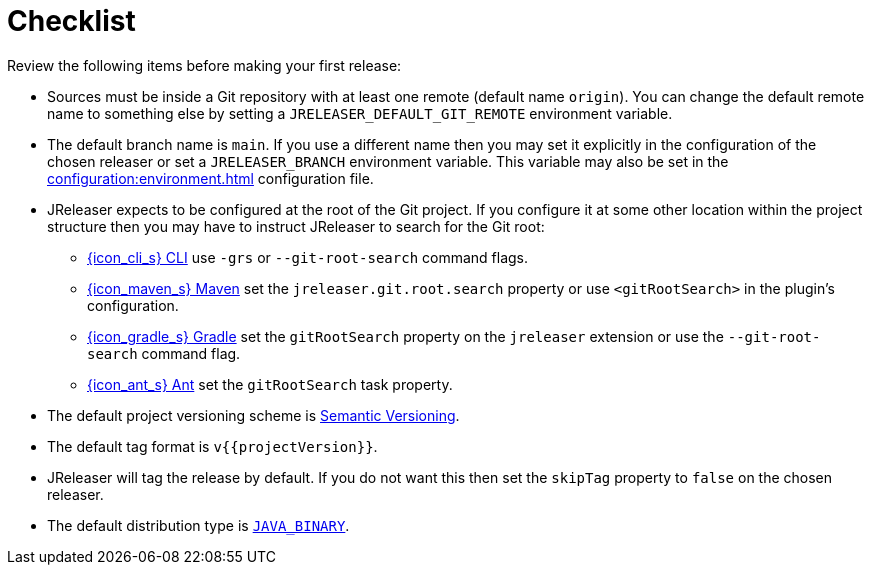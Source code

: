 = Checklist

Review the following items before making your first release:

* Sources must be inside a Git repository with at least one remote (default name `origin`). You can change the default
remote name to something else by setting a `JRELEASER_DEFAULT_GIT_REMOTE` environment variable.
* The default branch name is `main`. If you use a different name then you may set it explicitly in the configuration of
the chosen releaser or set a `JRELEASER_BRANCH` environment variable. This variable may also be set in the
xref:configuration:environment.adoc[] configuration file.
* JReleaser expects to be configured at the root of the Git project. If you configure it at some other location within the
project structure then you may have to instruct JReleaser to search for the Git root:
  ** xref:tools:jreleaser-cli.adoc[{icon_cli_s} CLI] use `-grs` or `--git-root-search` command flags.
  ** xref:tools:jreleaser-maven.adoc[{icon_maven_s} Maven] set the `jreleaser.git.root.search` property or use `<gitRootSearch>`
     in the plugin's configuration.
  ** xref:tools:jreleaser-gradle.adoc[{icon_gradle_s} Gradle] set the `gitRootSearch` property on the `jreleaser` extension
     or use the `--git-root-search` command flag.
  ** xref:tools:jreleaser-ant.adoc[{icon_ant_s} Ant] set the `gitRootSearch` task property.
* The default project versioning scheme is xref:configuration:project.adoc#_semver[Semantic Versioning].
* The default tag format is `v{{projectVersion}}`.
* JReleaser will tag the release by default. If you do not want this then set the `skipTag` property to `false` on the
  chosen releaser.
* The default distribution type is `xref:distributions/java-binary.adoc[JAVA_BINARY]`.